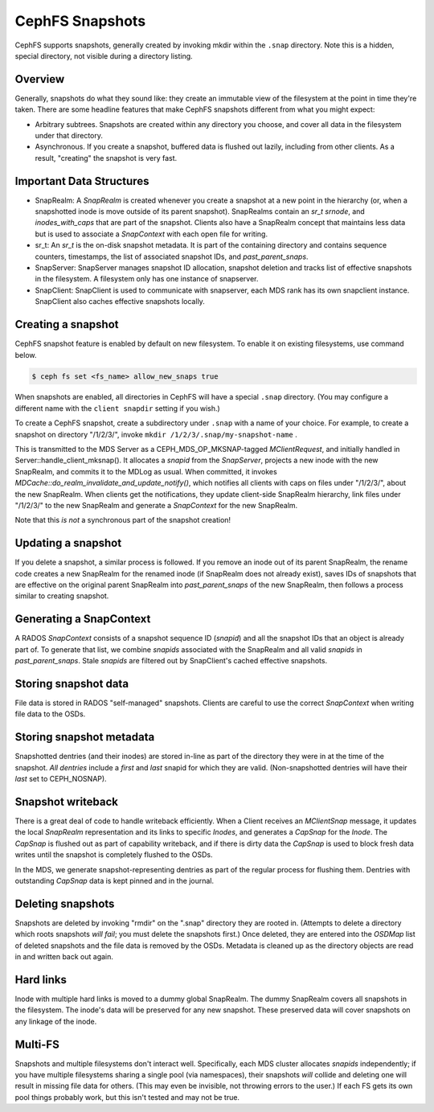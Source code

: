 CephFS Snapshots
================

CephFS supports snapshots, generally created by invoking mkdir within the
``.snap`` directory. Note this is a hidden, special directory, not visible
during a directory listing.

Overview
-----------

Generally, snapshots do what they sound like: they create an immutable view
of the filesystem at the point in time they're taken. There are some headline
features that make CephFS snapshots different from what you might expect:

* Arbitrary subtrees. Snapshots are created within any directory you choose,
  and cover all data in the filesystem under that directory.
* Asynchronous. If you create a snapshot, buffered data is flushed out lazily,
  including from other clients. As a result, "creating" the snapshot is
  very fast.

Important Data Structures
-------------------------
* SnapRealm: A `SnapRealm` is created whenever you create a snapshot at a new
  point in the hierarchy (or, when a snapshotted inode is move outside of its
  parent snapshot). SnapRealms contain an `sr_t srnode`, and `inodes_with_caps`
  that are part of the snapshot. Clients also have a SnapRealm concept that
  maintains less data but is used to associate a `SnapContext` with each open
  file for writing.
* sr_t: An `sr_t` is the on-disk snapshot metadata. It is part of the containing
  directory and contains sequence counters, timestamps, the list of associated
  snapshot IDs, and `past_parent_snaps`.
* SnapServer: SnapServer manages snapshot ID allocation, snapshot deletion and
  tracks list of effective snapshots in the filesystem. A filesystem only has
  one instance of snapserver.
* SnapClient: SnapClient is used to communicate with snapserver, each MDS rank
  has its own snapclient instance. SnapClient also caches effective snapshots
  locally.

Creating a snapshot
-------------------
CephFS snapshot feature is enabled by default on new filesystem. To enable it
on existing filesystems, use command below.

.. code::

       $ ceph fs set <fs_name> allow_new_snaps true

When snapshots are enabled, all directories in CephFS will have a special
``.snap`` directory. (You may configure a different name with the ``client
snapdir`` setting if you wish.)

To create a CephFS snapshot, create a subdirectory under
``.snap`` with a name of your choice. For example, to create a snapshot on
directory "/1/2/3/", invoke ``mkdir /1/2/3/.snap/my-snapshot-name`` .

This is transmitted to the MDS Server as a
CEPH_MDS_OP_MKSNAP-tagged `MClientRequest`, and initially handled in
Server::handle_client_mksnap(). It allocates a `snapid` from the `SnapServer`,
projects a new inode with the new SnapRealm, and commits it to the MDLog as
usual. When committed, it invokes
`MDCache::do_realm_invalidate_and_update_notify()`, which notifies all clients
with caps on files under "/1/2/3/", about the new SnapRealm. When clients get
the notifications, they update client-side SnapRealm hierarchy, link files
under "/1/2/3/" to the new SnapRealm and generate a `SnapContext` for the
new SnapRealm.

Note that this *is not* a synchronous part of the snapshot creation!

Updating a snapshot
-------------------
If you delete a snapshot, a similar process is followed. If you remove an inode
out of its parent SnapRealm, the rename code creates a new SnapRealm for the
renamed inode (if SnapRealm does not already exist), saves IDs of snapshots that
are effective on the original parent SnapRealm into `past_parent_snaps` of the
new SnapRealm, then follows a process similar to creating snapshot.

Generating a SnapContext
------------------------
A RADOS `SnapContext` consists of a snapshot sequence ID (`snapid`) and all
the snapshot IDs that an object is already part of. To generate that list, we
combine `snapids` associated with the SnapRealm and all valid `snapids` in
`past_parent_snaps`. Stale `snapids` are filtered out by SnapClient's cached
effective snapshots.

Storing snapshot data
---------------------
File data is stored in RADOS "self-managed" snapshots. Clients are careful to
use the correct `SnapContext` when writing file data to the OSDs.

Storing snapshot metadata
-------------------------
Snapshotted dentries (and their inodes) are stored in-line as part of the
directory they were in at the time of the snapshot. *All dentries* include a
`first` and `last` snapid for which they are valid. (Non-snapshotted dentries
will have their `last` set to CEPH_NOSNAP).

Snapshot writeback
------------------
There is a great deal of code to handle writeback efficiently. When a Client
receives an `MClientSnap` message, it updates the local `SnapRealm`
representation and its links to specific `Inodes`, and generates a `CapSnap`
for the `Inode`. The `CapSnap` is flushed out as part of capability writeback,
and if there is dirty data the `CapSnap` is used to block fresh data writes
until the snapshot is completely flushed to the OSDs.

In the MDS, we generate snapshot-representing dentries as part of the regular
process for flushing them. Dentries with outstanding `CapSnap` data is kept
pinned and in the journal.

Deleting snapshots
------------------
Snapshots are deleted by invoking "rmdir" on the ".snap" directory they are
rooted in. (Attempts to delete a directory which roots snapshots *will fail*;
you must delete the snapshots first.) Once deleted, they are entered into the
`OSDMap` list of deleted snapshots and the file data is removed by the OSDs.
Metadata is cleaned up as the directory objects are read in and written back
out again.

Hard links
----------
Inode with multiple hard links is moved to a dummy global SnapRealm. The
dummy SnapRealm covers all snapshots in the filesystem. The inode's data
will be preserved for any new snapshot. These preserved data will cover
snapshots on any linkage of the inode.

Multi-FS
---------
Snapshots and multiple filesystems don't interact well. Specifically, each
MDS cluster allocates `snapids` independently; if you have multiple filesystems
sharing a single pool (via namespaces), their snapshots *will* collide and
deleting one will result in missing file data for others. (This may even be
invisible, not throwing errors to the user.) If each FS gets its own
pool things probably work, but this isn't tested and may not be true.
